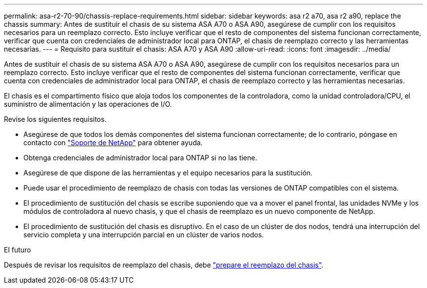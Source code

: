 ---
permalink: asa-r2-70-90/chassis-replace-requirements.html 
sidebar: sidebar 
keywords: asa r2 a70, asa r2 a90, replace the chassis 
summary: Antes de sustituir el chasis de su sistema ASA A70 o ASA A90, asegúrese de cumplir con los requisitos necesarios para un reemplazo correcto. Esto incluye verificar que el resto de componentes del sistema funcionan correctamente, verificar que cuenta con credenciales de administrador local para ONTAP, el chasis de reemplazo correcto y las herramientas necesarias. 
---
= Requisito para sustituir el chasis: ASA A70 y ASA A90
:allow-uri-read: 
:icons: font
:imagesdir: ../media/


[role="lead"]
Antes de sustituir el chasis de su sistema ASA A70 o ASA A90, asegúrese de cumplir con los requisitos necesarios para un reemplazo correcto. Esto incluye verificar que el resto de componentes del sistema funcionan correctamente, verificar que cuenta con credenciales de administrador local para ONTAP, el chasis de reemplazo correcto y las herramientas necesarias.

El chasis es el compartimento físico que aloja todos los componentes de la controladora, como la unidad controladora/CPU, el suministro de alimentación y las operaciones de I/O.

Revise los siguientes requisitos.

* Asegúrese de que todos los demás componentes del sistema funcionan correctamente; de lo contrario, póngase en contacto con http://mysupport.netapp.com/["Soporte de NetApp"^] para obtener ayuda.
* Obtenga credenciales de administrador local para ONTAP si no las tiene.
* Asegúrese de que dispone de las herramientas y el equipo necesarios para la sustitución.
* Puede usar el procedimiento de reemplazo de chasis con todas las versiones de ONTAP compatibles con el sistema.
* El procedimiento de sustitución del chasis se escribe suponiendo que va a mover el panel frontal, las unidades NVMe y los módulos de controladora al nuevo chasis, y que el chasis de reemplazo es un nuevo componente de NetApp.
* El procedimiento de sustitución del chasis es disruptivo. En el caso de un clúster de dos nodos, tendrá una interrupción del servicio completa y una interrupción parcial en un clúster de varios nodos.


.El futuro
Después de revisar los requisitos de reemplazo del chasis, debe link:chassis-replace-prepare.html["prepare el reemplazo del chasis"].

